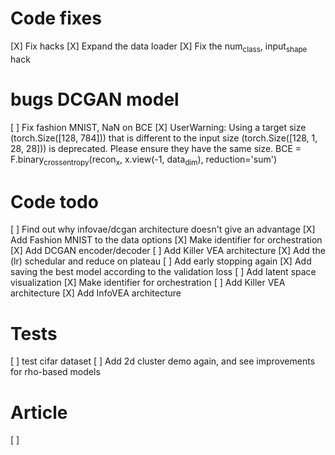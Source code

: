 * Code fixes
[X] Fix hacks
[X] Expand the data loader
[X] Fix the num_class, input_shape hack


* bugs DCGAN model
[ ] Fix fashion MNIST, NaN on BCE
[X] UserWarning: Using a target size (torch.Size([128, 784])) that is different to the input size (torch.Size([128, 1, 28, 28])) is deprecated. Please ensure they have the same size.
  BCE = F.binary_cross_entropy(recon_x, x.view(-1, data_dim), reduction='sum')


* Code todo
[ ] Find out why infovae/dcgan architecture doesn't give an advantage
[X] Add Fashion MNIST to the data options
[X] Make identifier for orchestration
[X] Add DCGAN encoder/decoder
[ ] Add Killer VEA architecture
[X] Add the (lr) schedular and reduce on plateau
[ ] Add early stopping again
[X] Add saving the best model according to the validation loss
[ ] Add latent space visualization
[X] Make identifier for orchestration
[ ] Add Killer VEA architecture
[X] Add InfoVEA architecture


* Tests
[ ] test cifar dataset
[ ] Add 2d cluster demo again, and see improvements for rho-based models


* Article
[ ]
